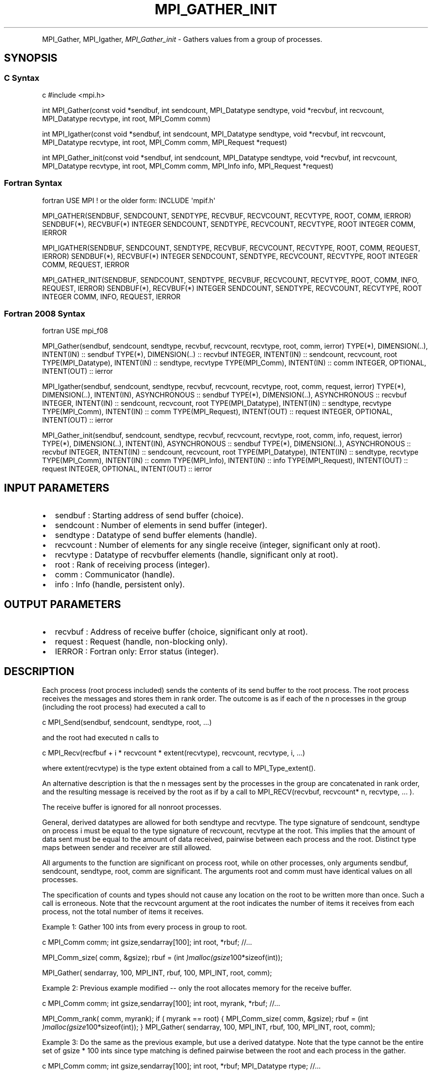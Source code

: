 .\" Man page generated from reStructuredText.
.
.TH "MPI_GATHER_INIT" "3" "Feb 20, 2022" "" "Open MPI"
.
.nr rst2man-indent-level 0
.
.de1 rstReportMargin
\\$1 \\n[an-margin]
level \\n[rst2man-indent-level]
level margin: \\n[rst2man-indent\\n[rst2man-indent-level]]
-
\\n[rst2man-indent0]
\\n[rst2man-indent1]
\\n[rst2man-indent2]
..
.de1 INDENT
.\" .rstReportMargin pre:
. RS \\$1
. nr rst2man-indent\\n[rst2man-indent-level] \\n[an-margin]
. nr rst2man-indent-level +1
.\" .rstReportMargin post:
..
.de UNINDENT
. RE
.\" indent \\n[an-margin]
.\" old: \\n[rst2man-indent\\n[rst2man-indent-level]]
.nr rst2man-indent-level -1
.\" new: \\n[rst2man-indent\\n[rst2man-indent-level]]
.in \\n[rst2man-indent\\n[rst2man-indent-level]]u
..
.INDENT 0.0
.INDENT 3.5
.UNINDENT
.UNINDENT
.sp
MPI_Gather, MPI_Igather, \fI\%MPI_Gather_init\fP \- Gathers values from a group
of processes.
.SH SYNOPSIS
.SS C Syntax
.sp
c #include <mpi.h>
.sp
int MPI_Gather(const void *sendbuf, int sendcount, MPI_Datatype
sendtype, void *recvbuf, int recvcount, MPI_Datatype recvtype, int
root, MPI_Comm comm)
.sp
int MPI_Igather(const void *sendbuf, int sendcount, MPI_Datatype
sendtype, void *recvbuf, int recvcount, MPI_Datatype recvtype, int
root, MPI_Comm comm, MPI_Request *request)
.sp
int MPI_Gather_init(const void *sendbuf, int sendcount, MPI_Datatype
sendtype, void *recvbuf, int recvcount, MPI_Datatype recvtype, int
root, MPI_Comm comm, MPI_Info info, MPI_Request *request)
.SS Fortran Syntax
.sp
fortran USE MPI ! or the older form: INCLUDE \(aqmpif.h\(aq
.sp
MPI_GATHER(SENDBUF, SENDCOUNT, SENDTYPE, RECVBUF, RECVCOUNT, RECVTYPE,
ROOT, COMM, IERROR) SENDBUF(*), RECVBUF(*) INTEGER SENDCOUNT, SENDTYPE,
RECVCOUNT, RECVTYPE, ROOT INTEGER COMM, IERROR
.sp
MPI_IGATHER(SENDBUF, SENDCOUNT, SENDTYPE, RECVBUF, RECVCOUNT, RECVTYPE,
ROOT, COMM, REQUEST, IERROR) SENDBUF(*), RECVBUF(*) INTEGER SENDCOUNT,
SENDTYPE, RECVCOUNT, RECVTYPE, ROOT INTEGER COMM, REQUEST, IERROR
.sp
MPI_GATHER_INIT(SENDBUF, SENDCOUNT, SENDTYPE, RECVBUF, RECVCOUNT,
RECVTYPE, ROOT, COMM, INFO, REQUEST, IERROR) SENDBUF(*), RECVBUF(*)
INTEGER SENDCOUNT, SENDTYPE, RECVCOUNT, RECVTYPE, ROOT INTEGER COMM,
INFO, REQUEST, IERROR
.SS Fortran 2008 Syntax
.sp
fortran USE mpi_f08
.sp
MPI_Gather(sendbuf, sendcount, sendtype, recvbuf, recvcount, recvtype,
root, comm, ierror) TYPE(*), DIMENSION(..), INTENT(IN) :: sendbuf
TYPE(*), DIMENSION(..) :: recvbuf INTEGER, INTENT(IN) :: sendcount,
recvcount, root TYPE(MPI_Datatype), INTENT(IN) :: sendtype, recvtype
TYPE(MPI_Comm), INTENT(IN) :: comm INTEGER, OPTIONAL, INTENT(OUT) ::
ierror
.sp
MPI_Igather(sendbuf, sendcount, sendtype, recvbuf, recvcount, recvtype,
root, comm, request, ierror) TYPE(*), DIMENSION(..), INTENT(IN),
ASYNCHRONOUS :: sendbuf TYPE(*), DIMENSION(..), ASYNCHRONOUS :: recvbuf
INTEGER, INTENT(IN) :: sendcount, recvcount, root TYPE(MPI_Datatype),
INTENT(IN) :: sendtype, recvtype TYPE(MPI_Comm), INTENT(IN) :: comm
TYPE(MPI_Request), INTENT(OUT) :: request INTEGER, OPTIONAL, INTENT(OUT)
:: ierror
.sp
MPI_Gather_init(sendbuf, sendcount, sendtype, recvbuf, recvcount,
recvtype, root, comm, info, request, ierror) TYPE(*), DIMENSION(..),
INTENT(IN), ASYNCHRONOUS :: sendbuf TYPE(*), DIMENSION(..), ASYNCHRONOUS
:: recvbuf INTEGER, INTENT(IN) :: sendcount, recvcount, root
TYPE(MPI_Datatype), INTENT(IN) :: sendtype, recvtype TYPE(MPI_Comm),
INTENT(IN) :: comm TYPE(MPI_Info), INTENT(IN) :: info TYPE(MPI_Request),
INTENT(OUT) :: request INTEGER, OPTIONAL, INTENT(OUT) :: ierror
.SH INPUT PARAMETERS
.INDENT 0.0
.IP \(bu 2
sendbuf : Starting address of send buffer (choice).
.IP \(bu 2
sendcount : Number of elements in send buffer (integer).
.IP \(bu 2
sendtype : Datatype of send buffer elements (handle).
.IP \(bu 2
recvcount : Number of elements for any single receive (integer,
significant only at root).
.IP \(bu 2
recvtype : Datatype of recvbuffer elements (handle, significant only
at root).
.IP \(bu 2
root : Rank of receiving process (integer).
.IP \(bu 2
comm : Communicator (handle).
.IP \(bu 2
info : Info (handle, persistent only).
.UNINDENT
.SH OUTPUT PARAMETERS
.INDENT 0.0
.IP \(bu 2
recvbuf : Address of receive buffer (choice, significant only at
root).
.IP \(bu 2
request : Request (handle, non\-blocking only).
.IP \(bu 2
IERROR : Fortran only: Error status (integer).
.UNINDENT
.SH DESCRIPTION
.sp
Each process (root process included) sends the contents of its send
buffer to the root process. The root process receives the messages and
stores them in rank order. The outcome is as if each of the n processes
in the group (including the root process) had executed a call to
.sp
c MPI_Send(sendbuf, sendcount, sendtype, root, ...)
.sp
and the root had executed n calls to
.sp
c MPI_Recv(recfbuf + i * recvcount * extent(recvtype), recvcount,
recvtype, i, ...)
.sp
where extent(recvtype) is the type extent obtained from a call to
MPI_Type_extent().
.sp
An alternative description is that the n messages sent by the processes
in the group are concatenated in rank order, and the resulting message
is received by the root as if by a call to MPI_RECV(recvbuf, recvcount*
n, recvtype, ... ).
.sp
The receive buffer is ignored for all nonroot processes.
.sp
General, derived datatypes are allowed for both sendtype and recvtype.
The type signature of sendcount, sendtype on process i must be equal to
the type signature of recvcount, recvtype at the root. This implies that
the amount of data sent must be equal to the amount of data received,
pairwise between each process and the root. Distinct type maps between
sender and receiver are still allowed.
.sp
All arguments to the function are significant on process root, while on
other processes, only arguments sendbuf, sendcount, sendtype, root, comm
are significant. The arguments root and comm must have identical values
on all processes.
.sp
The specification of counts and types should not cause any location on
the root to be written more than once. Such a call is erroneous. Note
that the recvcount argument at the root indicates the number of items it
receives from each process, not the total number of items it receives.
.sp
Example 1: Gather 100 ints from every process in group to root.
.sp
c MPI_Comm comm; int gsize,sendarray[100]; int root, *rbuf; //...
.sp
MPI_Comm_size( comm, &gsize); rbuf = (int
\fI)malloc(gsize\fP100*sizeof(int));
.sp
MPI_Gather( sendarray, 100, MPI_INT, rbuf, 100, MPI_INT, root, comm);
.sp
Example 2: Previous example modified \-\- only the root allocates memory
for the receive buffer.
.sp
c MPI_Comm comm; int gsize,sendarray[100]; int root, myrank, *rbuf;
//...
.sp
MPI_Comm_rank( comm, myrank); if ( myrank == root) { MPI_Comm_size(
comm, &gsize); rbuf = (int \fI)malloc(gsize\fP100*sizeof(int)); }
MPI_Gather( sendarray, 100, MPI_INT, rbuf, 100, MPI_INT, root, comm);
.sp
Example 3: Do the same as the previous example, but use a derived
datatype. Note that the type cannot be the entire set of gsize * 100
ints since type matching is defined pairwise between the root and each
process in the gather.
.sp
c MPI_Comm comm; int gsize,sendarray[100]; int root, *rbuf;
MPI_Datatype rtype; //...
.sp
MPI_Comm_size( comm, &gsize); MPI_Type_contiguous( 100, MPI_INT, &rtype
); MPI_Type_commit( &rtype ); rbuf = (int
\fI)malloc(gsize\fP100*sizeof(int)); MPI_Gather( sendarray, 100, MPI_INT,
rbuf, 1, rtype, root, comm);
.SH USE OF IN-PLACE OPTION
.sp
When the communicator is an intracommunicator, you can perform a gather
operation in\-place (the output buffer is used as the input buffer). Use
the variable MPI_IN_PLACE as the value of the root process sendbuf. In
this case, sendcount and sendtype are ignored, and the contribution of
the root process to the gathered vector is assumed to already be in the
correct place in the receive buffer. Note that MPI_IN_PLACE is a special
kind of value; it has the same restrictions on its use as MPI_BOTTOM.
Because the in\-place option converts the receive buffer into a
send\-and\-receive buffer, a Fortran binding that includes INTENT must
mark these as INOUT, not OUT.
.SH WHEN COMMUNICATOR IS AN INTER-COMMUNICATOR
.sp
When the communicator is an inter\-communicator, the root process in the
first group gathers data from all the processes in the second group. The
first group defines the root process. That process uses MPI_ROOT as the
value of its root argument. The remaining processes use MPI_PROC_NULL as
the value of their root argument. All processes in the second group use
the rank of that root process in the first group as the value of their
root argument. The send buffer argument of the processes in the first
group must be consistent with the receive buffer argument of the root
process in the second group.
.SH ERRORS
.sp
Almost all MPI routines return an error value; C routines as the value
of the function and Fortran routines in the last argument. Before the
error value is returned, the current MPI error handler is called. By
default, this error handler aborts the MPI job, except for I/O function
errors. The error handler may be changed with MPI_Comm_set_errhandler;
the predefined error handler MPI_ERRORS_RETURN may be used to cause
error values to be returned. Note that MPI does not guarantee that an
MPI program can continue past an error. See the MPI man page for a full
list of MPI error codes.
.sp
\fBSEE ALSO:\fP
.INDENT 0.0
.INDENT 3.5
MPI_Gatherv
.UNINDENT
.UNINDENT
.SH COPYRIGHT
2020, The Open MPI Community
.\" Generated by docutils manpage writer.
.
